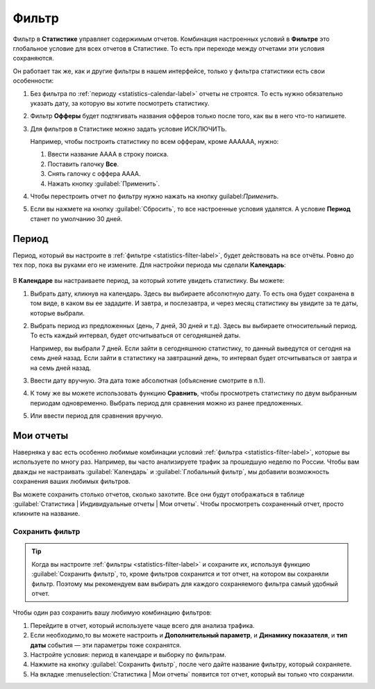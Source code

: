 .. _statistics-filter-label:

======
Фильтр
======

Фильтр в **Статистике** управляет содержимым отчетов. Комбинация настроенных условий в **Фильтре** это глобальное условие для всех отчетов в Статистике. То есть при переходе между отчетами эти условия сохраняются. 

Он работает так же, как и другие фильтры в нашем интерфейсе, только у фильтра статистики есть свои особенности:

#. Без фильтра по :ref:`периоду <statistics-calendar-label>` отчеты не строятся. То есть нужно обязательно указать дату, за которую вы хотите посмотреть статистику.
#. Фильтр **Офферы** будет подтягивать названия офферов только после того, как вы в него что-то напишете.
#. Для фильтров в Статистике можно задать условие ИСКЛЮЧИТЬ.

   Например, чтобы построить статистику по всем офферам, кроме АААААА, нужно:
   
   #. Ввести название АААА в строку поиска.
   #. Поставить галочку **Все**.
   #. Снять галочку с оффера АААА.
   #. Нажать кнопку :guilabel:`Применить`.

#. Чтобы перестроить отчет по фильтру нужно нажать на кнопку guilabel:`Применить`. 
#. Если вы нажмете на кнопку :guilabel:`Сбросить`, то все настроенные условия удалятся. А условие **Период** станет по умолчанию 30 дней.

.. _statistics-calendar-label:

*********
Период
*********
Период, который вы настроите в :ref:`фильтре <statistics-filter-label>`, будет действовать на все отчёты. Ровно до тех пор, пока вы руками его не измените. Для настройки периода мы сделали **Календарь**:

.. figure:: ../../img/statistics/calendar.png
   :scale: 100 %
   :align: center
   :alt: Календарь в статистике
 
В **Календаре** вы настраиваете период, за который хотите увидеть статистику. Вы можете:

#. Выбрать дату, кликнув на календарь. Здесь вы выбираете абсолютную дату. То есть она будет сохранена в том виде, в каком вы ее зададите. И завтра, и послезавтра, и через месяц статистику вы увидите за те даты, которые выбрали.
#. Выбрать период из предложенных (день, 7 дней, 30 дней и т.д). Здесь вы выбираете относительный период. То есть каждый интервал, будет отсчитываться от сегодняшней даты. 

   Например, вы выбрали 7 дней. Если зайти в сегодняшнюю статистику, то данный выведутся от сегодня на семь дней назад. Если зайти в статистику на завтрашний день, то интервал будет отсчитываться от завтра и на семь дней назад.

#. Ввести дату вручную. Эта дата тоже абсолютная (объяснение смотрите в п.1).
#. К тому же вы можете использовать функцию **Сравнить**, чтобы просмотреть статистику по двум выбранным периодам одновременно. Выбрать период для сравнения можно из ранее предложенных.
#. Или ввести период для сравнения вручную.

**********
Мои отчеты
**********

Наверняка у вас есть особенно любимые комбинации условий :ref:`фильтра <statistics-filter-label>`, которые вы используете по многу раз. Например, вы часто анализируете трафик за прошедшую неделю по России. Чтобы вам дважды не настраивать :guilabel:`Календарь` и :guilabel:`Глобальный фильтр`, мы добавили возможность сохранения ваших любимых фильтров. 

Вы можете сохранить столько отчетов, сколько захотите. Все они будут отображаться в таблице :guilabel:`Статистика | Индивидуальные отчеты | Мои отчеты`. Чтобы просмотреть сохраненный отчет, просто кликните на название.

Сохранить фильтр
================

 .. figure:: ../../img/statistics/save_my_filter.png
       :scale: 100 %
       :align: center
       :alt: Сохранить фильтр в статистике

.. tip:: Когда вы настроите :ref:`фильтры <statistics-filter-label>` и сохраните их, используя функцию :guilabel:`Сохранить фильтр`, то, кроме фильтров сохранится и тот отчет, на котором вы сохраняли фильтр. Поэтому мы рекомендуем вам выбирать для каждого сохраняемого фильтра самый удобный отчет.
 
Чтобы один раз сохранить вашу любимую комбинацию фильтров:

#. Перейдите в отчет, который используете чаще всего для анализа трафика.
#. Если необходимо,то вы можете настроить и **Дополнительный параметр**, и **Динамику показателя**, и **тип даты** события — эти параметры тоже сохранятся.
#. Настройте условия: период в календаре и выборку по фильтрам.
#. Нажмите на кнопку :guilabel:`Сохранить фильтр`, после чего дайте название фильтру, который сохраняете.
#. На вкладке :menuselection:`Статистика | Мои отчеты` появится тот отчет, который вы только что сохранили.
